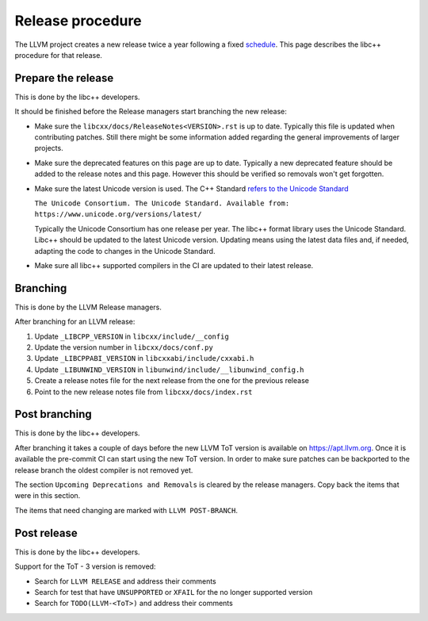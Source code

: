 .. _ReleaseProcedure:

=================
Release procedure
=================

The LLVM project creates a new release twice a year following a fixed
`schedule <https://llvm.org/docs/HowToReleaseLLVM.html#annual-release-schedule>`__.
This page describes the libc++ procedure for that release.

Prepare the release
===================

This is done by the libc++ developers.

It should be finished before the Release managers start branching the new
release:

* Make sure the ``libcxx/docs/ReleaseNotes<VERSION>.rst`` is up to date. Typically
  this file is updated when contributing patches. Still there might be some
  information added regarding the general improvements of larger projects.

* Make sure the deprecated features on this page are up to date. Typically a
  new deprecated feature should be added to the release notes and this page.
  However this should be verified so removals won't get forgotten.

* Make sure the latest Unicode version is used. The C++ Standard
  `refers to the Unicode Standard <https://wg21.link/intro.refs#1.10>`__

  ``The Unicode Consortium. The Unicode Standard. Available from: https://www.unicode.org/versions/latest/``

  Typically the Unicode Consortium has one release per year. The libc++
  format library uses the Unicode Standard. Libc++ should be updated to the
  latest Unicode version. Updating means using the latest data files and, if
  needed, adapting the code to changes in the Unicode Standard.

* Make sure all libc++ supported compilers in the CI are updated to their
  latest release.

Branching
=========

This is done by the LLVM Release managers.

After branching for an LLVM release:

1. Update ``_LIBCPP_VERSION`` in ``libcxx/include/__config``
2. Update the version number in ``libcxx/docs/conf.py``
3. Update ``_LIBCPPABI_VERSION`` in ``libcxxabi/include/cxxabi.h``
4. Update ``_LIBUNWIND_VERSION`` in ``libunwind/include/__libunwind_config.h``
5. Create a release notes file for the next release from the one for the previous release
6. Point to the new release notes file from ``libcxx/docs/index.rst``

Post branching
==============

This is done by the libc++ developers.

After branching it takes a couple of days before the new LLVM ToT version is
available on `<https://apt.llvm.org>`_. Once it is available the pre-commit CI
can start using the new ToT version. In order to make sure patches can be
backported to the release branch the oldest compiler is not removed yet.

The section ``Upcoming Deprecations and Removals`` is cleared by the release
managers. Copy back the items that were in this section.

The items that need changing are marked with ``LLVM POST-BRANCH``.

Post release
============

This is done by the libc++ developers.

Support for the ToT - 3 version is removed:

- Search for ``LLVM RELEASE`` and address their comments
- Search for test that have ``UNSUPPORTED`` or ``XFAIL`` for the no longer supported version
- Search for ``TODO(LLVM-<ToT>)`` and address their comments
